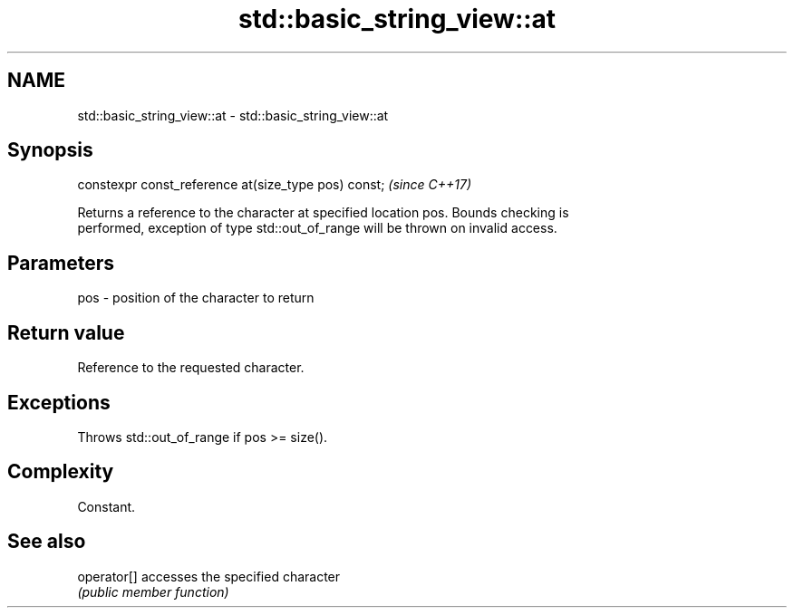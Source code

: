 .TH std::basic_string_view::at 3 "2018.03.28" "http://cppreference.com" "C++ Standard Libary"
.SH NAME
std::basic_string_view::at \- std::basic_string_view::at

.SH Synopsis
   constexpr const_reference at(size_type pos) const;  \fI(since C++17)\fP

   Returns a reference to the character at specified location pos. Bounds checking is
   performed, exception of type std::out_of_range will be thrown on invalid access.

.SH Parameters

   pos - position of the character to return

.SH Return value

   Reference to the requested character.

.SH Exceptions

   Throws std::out_of_range if pos >= size().

.SH Complexity

   Constant.

.SH See also

   operator[] accesses the specified character
              \fI(public member function)\fP 
